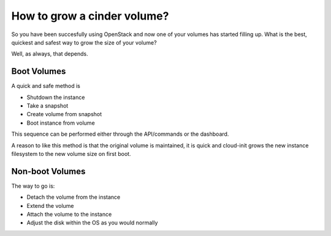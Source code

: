 #############################
How to grow a cinder volume?
#############################

So you have been succesfully using OpenStack and now one of your volumes has
started filling up.  What is the best, quickest and safest way to grow the
size of your volume?

Well, as always, that depends.

Boot Volumes
============

A quick and safe method is

* Shutdown the instance
* Take a snapshot
* Create volume from snapshot
* Boot instance from volume

This sequence can be performed either through the API/commands or the
dashboard.

A reason to like this method is that the original volume is maintained, it is
quick and cloud-init grows the new instance filesystem to the new volume size
on first boot.

Non-boot Volumes
================

The way to go is:

* Detach the volume from the instance
* Extend the volume
* Attach the volume to the instance
* Adjust the disk within the OS as you would normally
